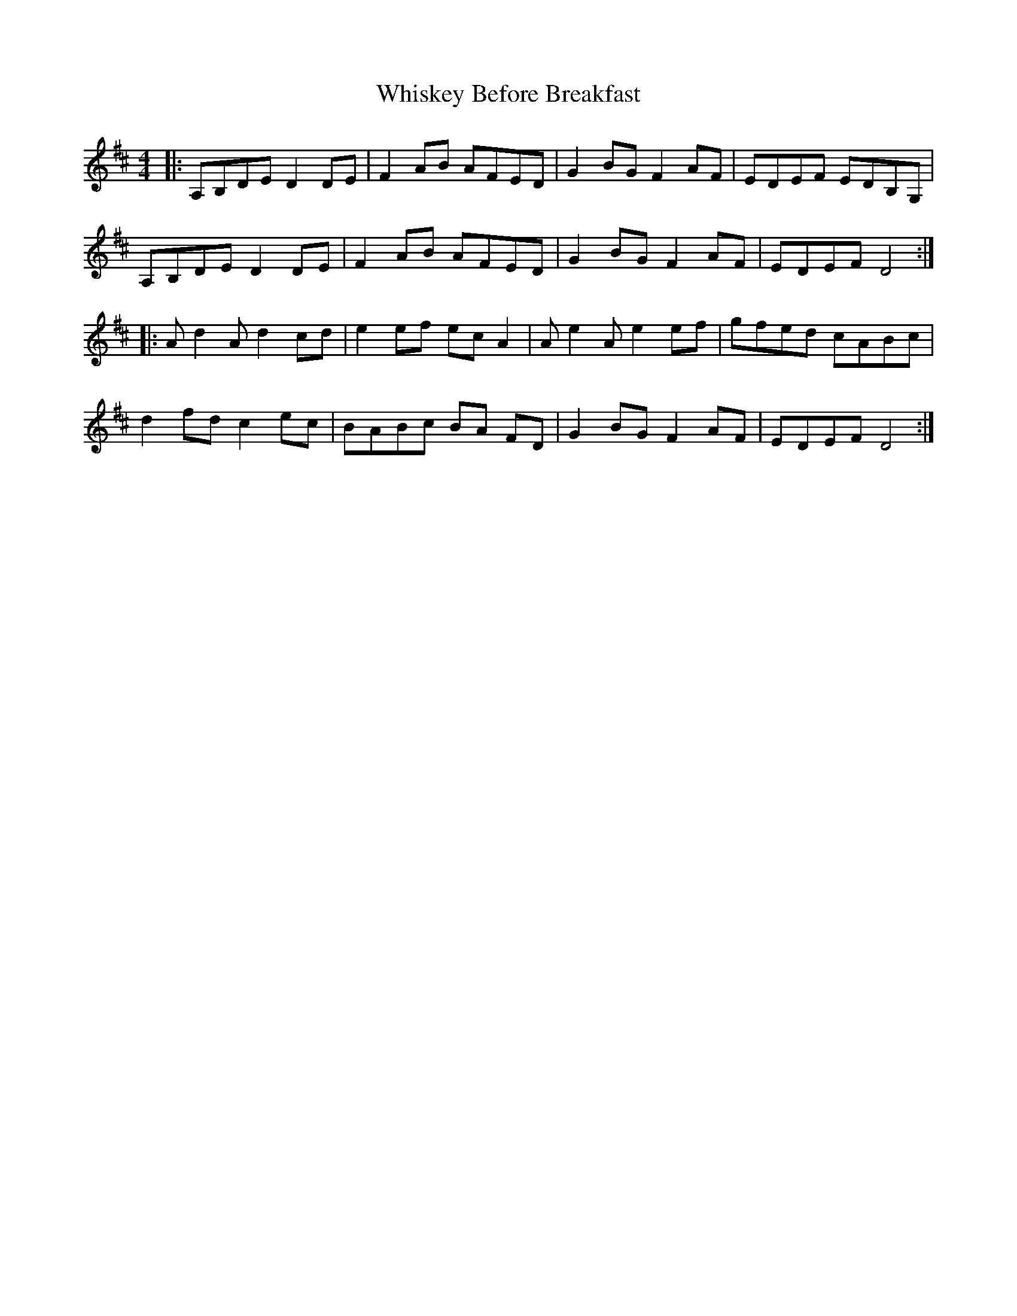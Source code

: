 X: 42641
T: Whiskey Before Breakfast
R: reel
M: 4/4
K: Dmajor
|:A,B,DE D2 DE|F2AB AFED|G2 BG F2 AF|EDEF EDB,G,|
A,B,DE D2 DE|F2AB AFED|G2 BG F2 AF|EDEF D4:|
|:A d2 A d2 cd|e2 ef ec A2|A e2 A e2 ef|gfed cABc|
d2 fd c2 ec|BABc BA FD|G2 BG F2 AF|EDEF D4:|

